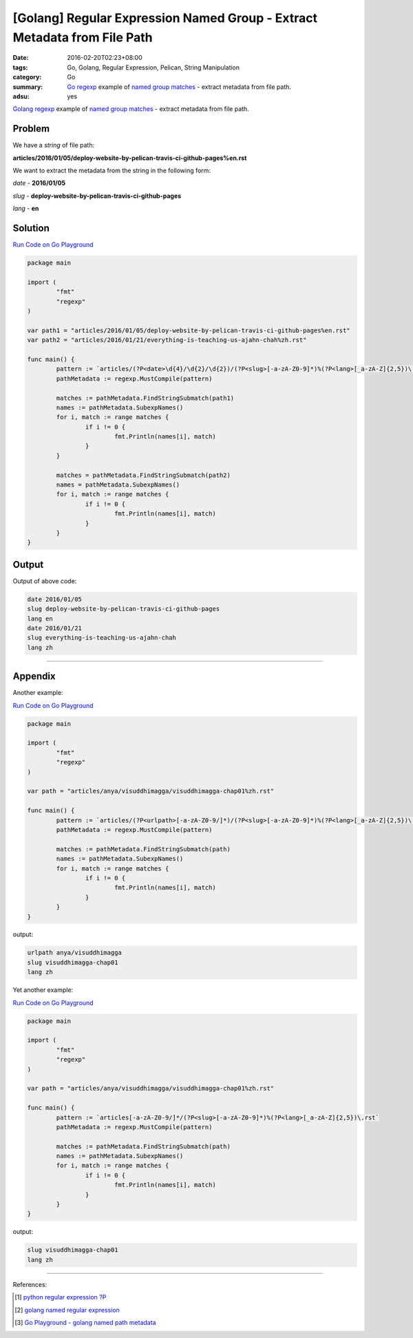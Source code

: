 [Golang] Regular Expression Named Group - Extract Metadata from File Path
#########################################################################

:date: 2016-02-20T02:23+08:00
:tags: Go, Golang, Regular Expression, Pelican, String Manipulation
:category: Go
:summary: Go_ regexp_ example of `named group matches`_ - extract metadata from
          file path.
:adsu: yes


Golang_ regexp_ example of `named group matches`_ - extract metadata from file
path.


Problem
+++++++

We have a *string* of file path:

**articles/2016/01/05/deploy-website-by-pelican-travis-ci-github-pages%en.rst**

We want to extract the metadata from the string in the following form:

*date* - **2016/01/05**

*slug* - **deploy-website-by-pelican-travis-ci-github-pages**

*lang* - **en**


Solution
++++++++

`Run Code on Go Playground <https://play.golang.org/p/cXgukkhTTu>`__

.. code-block:: go

  package main

  import (
          "fmt"
          "regexp"
  )

  var path1 = "articles/2016/01/05/deploy-website-by-pelican-travis-ci-github-pages%en.rst"
  var path2 = "articles/2016/01/21/everything-is-teaching-us-ajahn-chah%zh.rst"

  func main() {
          pattern := `articles/(?P<date>\d{4}/\d{2}/\d{2})/(?P<slug>[-a-zA-Z0-9]*)%(?P<lang>[_a-zA-Z]{2,5})\.rst`
          pathMetadata := regexp.MustCompile(pattern)

          matches := pathMetadata.FindStringSubmatch(path1)
          names := pathMetadata.SubexpNames()
          for i, match := range matches {
                  if i != 0 {
                          fmt.Println(names[i], match)
                  }
          }

          matches = pathMetadata.FindStringSubmatch(path2)
          names = pathMetadata.SubexpNames()
          for i, match := range matches {
                  if i != 0 {
                          fmt.Println(names[i], match)
                  }
          }
  }


Output
++++++

Output of above code:

.. code-block:: txt

  date 2016/01/05
  slug deploy-website-by-pelican-travis-ci-github-pages
  lang en
  date 2016/01/21
  slug everything-is-teaching-us-ajahn-chah
  lang zh


----

Appendix
++++++++

Another example:

`Run Code on Go Playground <https://play.golang.org/p/z-QhEafEfZ>`__

.. code-block:: go

  package main

  import (
          "fmt"
          "regexp"
  )

  var path = "articles/anya/visuddhimagga/visuddhimagga-chap01%zh.rst"

  func main() {
          pattern := `articles/(?P<urlpath>[-a-zA-Z0-9/]*)/(?P<slug>[-a-zA-Z0-9]*)%(?P<lang>[_a-zA-Z]{2,5})\.rst`
          pathMetadata := regexp.MustCompile(pattern)

          matches := pathMetadata.FindStringSubmatch(path)
          names := pathMetadata.SubexpNames()
          for i, match := range matches {
                  if i != 0 {
                          fmt.Println(names[i], match)
                  }
          }
  }

output:

.. code-block:: txt

  urlpath anya/visuddhimagga
  slug visuddhimagga-chap01
  lang zh


Yet another example:

`Run Code on Go Playground <https://play.golang.org/p/IM0jJ9nUBA>`__

.. code-block:: go

  package main

  import (
          "fmt"
          "regexp"
  )

  var path = "articles/anya/visuddhimagga/visuddhimagga-chap01%zh.rst"

  func main() {
          pattern := `articles[-a-zA-Z0-9/]*/(?P<slug>[-a-zA-Z0-9]*)%(?P<lang>[_a-zA-Z]{2,5})\.rst`
          pathMetadata := regexp.MustCompile(pattern)

          matches := pathMetadata.FindStringSubmatch(path)
          names := pathMetadata.SubexpNames()
          for i, match := range matches {
                  if i != 0 {
                          fmt.Println(names[i], match)
                  }
          }
  }

output:

.. code-block:: txt

  slug visuddhimagga-chap01
  lang zh

----

References:

.. [1] `python regular expression ?P <https://www.google.com/search?q=python+regular+expression+%3FP>`_

.. [2] `golang named regular expression <https://www.google.com/search?q=golang+named+regular+expression>`_

.. [3] `Go Playground - golang named path metadata <https://play.golang.org/p/cXgukkhTTu>`_


.. _Go: https://golang.org/
.. _Golang: https://golang.org/
.. _regexp: https://golang.org/pkg/regexp/
.. _named group matches: https://golang.org/pkg/regexp/#Regexp.SubexpNames
